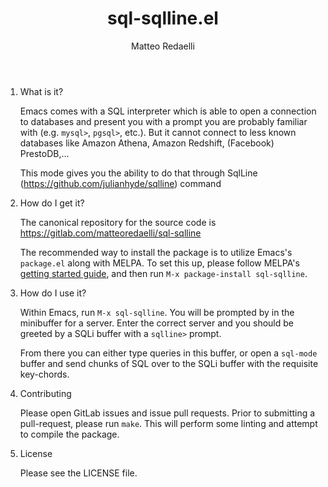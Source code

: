 #+TITLE: sql-sqlline.el
#+AUTHOR: Matteo Redaelli
#+OPTIONS: num:nil
#+OPTIONS: H:0

* What is it?

Emacs comes with a SQL interpreter which is able to open a connection to databases and present you with a prompt you are probably familiar with (e.g. =mysql>=, =pgsql>=, etc.). But it cannot connect to less known databases like Amazon Athena, Amazon Redshift, (Facebook) PrestoDB,...

This mode gives you the ability to do that through SqlLine (https://github.com/julianhyde/sqlline) command

* How do I get it?

The canonical repository for the source code is https://gitlab.com/matteoredaelli/sql-sqlline

The recommended way to install the package is to utilize Emacs's =package.el= along with MELPA. To set this up, please follow MELPA's [[https://melpa.org/#/getting-started][getting started guide]], and then run =M-x package-install sql-sqlline=.

* How do I use it?

Within Emacs, run =M-x sql-sqlline=. You will be prompted by in the minibuffer for a server. Enter the correct server and you should be greeted by a SQLi buffer with a =sqlline>= prompt.

From there you can either type queries in this buffer, or open a =sql-mode= buffer and send chunks of SQL over to the SQLi buffer with the requisite key-chords.

* Contributing

Please open GitLab issues and issue pull requests. Prior to submitting a pull-request, please run =make=. This will perform some linting and attempt to compile the package.

* License

Please see the LICENSE file.
